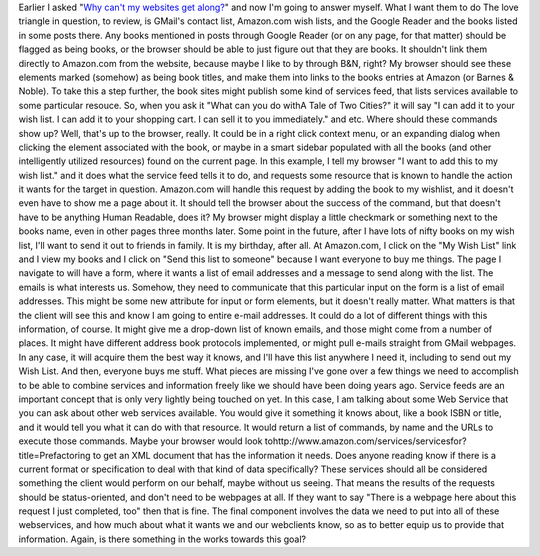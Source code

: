 Earlier I asked "\ `Why can't my websites get
along? <http://ironfroggy-code.blogspot.com/2006/03/why-cant-my-websites-get-along.html>`__\ "
and now I'm going to answer myself.
What I want them to do
The love triangle in question, to review, is GMail's contact list,
Amazon.com wish lists, and the Google Reader and the books listed in
some posts there.
Any books mentioned in posts through Google Reader (or on any page, for
that matter) should be flagged as being books, or the browser should be
able to just figure out that they are books. It shouldn't link them
directly to Amazon.com from the website, because maybe I like to by
through B&N, right? My browser should see these elements marked
(somehow) as being book titles, and make them into links to the books
entries at Amazon (or Barnes & Noble). To take this a step further, the
book sites might publish some kind of services feed, that lists services
available to some particular resouce. So, when you ask it "What can you
do withA Tale of Two Cities?" it will say "I can add it to your wish
list. I can add it to your shopping cart. I can sell it to you
immediately." and etc. Where should these commands show up? Well, that's
up to the browser, really. It could be in a right click context menu, or
an expanding dialog when clicking the element associated with the book,
or maybe in a smart sidebar populated with all the books (and other
intelligently utilized resources) found on the current page.
In this example, I tell my browser "I want to add this to my wish list."
and it does what the service feed tells it to do, and requests some
resource that is known to handle the action it wants for the target in
question. Amazon.com will handle this request by adding the book to my
wishlist, and it doesn't even have to show me a page about it. It should
tell the browser about the success of the command, but that doesn't have
to be anything Human Readable, does it? My browser might display a
little checkmark or something next to the books name, even in other
pages three months later.
Some point in the future, after I have lots of nifty books on my wish
list, I'll want to send it out to friends in family. It is my birthday,
after all. At Amazon.com, I click on the "My Wish List" link and I view
my books and I click on "Send this list to someone" because I want
everyone to buy me things. The page I navigate to will have a form,
where it wants a list of email addresses and a message to send along
with the list. The emails is what interests us. Somehow, they need to
communicate that this particular input on the form is a list of email
addresses. This might be some new attribute for input or form elements,
but it doesn't really matter. What matters is that the client will see
this and know I am going to entire e-mail addresses. It could do a lot
of different things with this information, of course. It might give me a
drop-down list of known emails, and those might come from a number of
places. It might have different address book protocols implemented, or
might pull e-mails straight from GMail webpages. In any case, it will
acquire them the best way it knows, and I'll have this list anywhere I
need it, including to send out my Wish List.
And then, everyone buys me stuff.
What pieces are missing
I've gone over a few things we need to accomplish to be able to combine
services and information freely like we should have been doing years
ago. Service feeds are an important concept that is only very lightly
being touched on yet. In this case, I am talking about some Web Service
that you can ask about other web services available. You would give it
something it knows about, like a book ISBN or title, and it would tell
you what it can do with that resource. It would return a list of
commands, by name and the URLs to execute those commands. Maybe your
browser would look
tohttp://www.amazon.com/services/servicesfor?title=Prefactoring to get
an XML document that has the information it needs. Does anyone reading
know if there is a current format or specification to deal with that
kind of data specifically? These services should all be considered
something the client would perform on our behalf, maybe without us
seeing. That means the results of the requests should be
status-oriented, and don't need to be webpages at all. If they want to
say "There is a webpage here about this request I just completed, too"
then that is fine. The final component involves the data we need to put
into all of these webservices, and how much about what it wants we and
our webclients know, so as to better equip us to provide that
information. Again, is there something in the works towards this goal?
